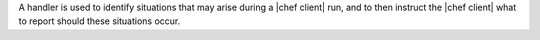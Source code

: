 .. The contents of this file are included in multiple topics.
.. This file should not be changed in a way that hinders its ability to appear in multiple documentation sets.

A handler is used to identify situations that may arise during a |chef client| run, and to then instruct the |chef client| what to report should these situations occur.
